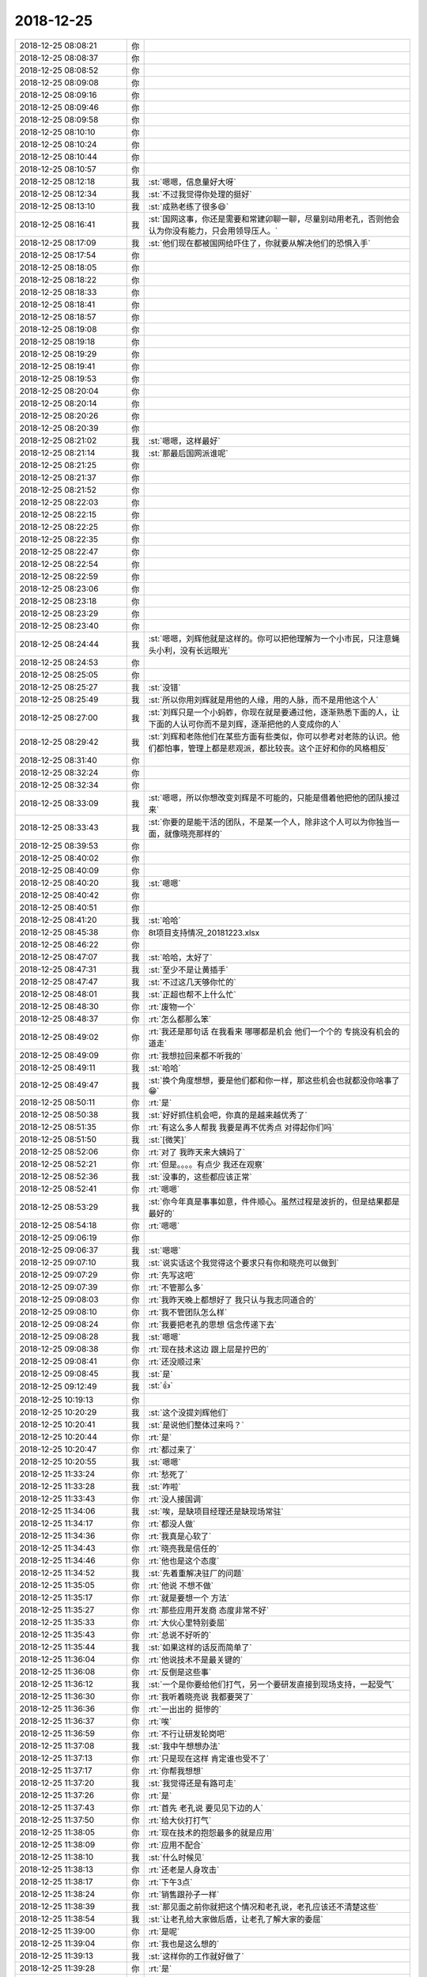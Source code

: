 2018-12-25
-------------

.. list-table::
   :widths: 25, 1, 60

   * - 2018-12-25 08:08:21
     - 你
     - .. raw:: html
       
          <audio controls="controls"><source src="_static/mp3/309483.mp3" type="audio/mpeg" />不能播放语音</audio>
   * - 2018-12-25 08:08:37
     - 你
     - .. raw:: html
       
          <audio controls="controls"><source src="_static/mp3/309484.mp3" type="audio/mpeg" />不能播放语音</audio>
   * - 2018-12-25 08:08:52
     - 你
     - .. raw:: html
       
          <audio controls="controls"><source src="_static/mp3/309485.mp3" type="audio/mpeg" />不能播放语音</audio>
   * - 2018-12-25 08:09:08
     - 你
     - .. raw:: html
       
          <audio controls="controls"><source src="_static/mp3/309486.mp3" type="audio/mpeg" />不能播放语音</audio>
   * - 2018-12-25 08:09:16
     - 你
     - .. raw:: html
       
          <audio controls="controls"><source src="_static/mp3/309487.mp3" type="audio/mpeg" />不能播放语音</audio>
   * - 2018-12-25 08:09:46
     - 你
     - .. raw:: html
       
          <audio controls="controls"><source src="_static/mp3/309488.mp3" type="audio/mpeg" />不能播放语音</audio>
   * - 2018-12-25 08:09:58
     - 你
     - .. raw:: html
       
          <audio controls="controls"><source src="_static/mp3/309489.mp3" type="audio/mpeg" />不能播放语音</audio>
   * - 2018-12-25 08:10:10
     - 你
     - .. raw:: html
       
          <audio controls="controls"><source src="_static/mp3/309490.mp3" type="audio/mpeg" />不能播放语音</audio>
   * - 2018-12-25 08:10:24
     - 你
     - .. raw:: html
       
          <audio controls="controls"><source src="_static/mp3/309491.mp3" type="audio/mpeg" />不能播放语音</audio>
   * - 2018-12-25 08:10:44
     - 你
     - .. raw:: html
       
          <audio controls="controls"><source src="_static/mp3/309492.mp3" type="audio/mpeg" />不能播放语音</audio>
   * - 2018-12-25 08:10:57
     - 你
     - .. raw:: html
       
          <audio controls="controls"><source src="_static/mp3/309493.mp3" type="audio/mpeg" />不能播放语音</audio>
   * - 2018-12-25 08:12:18
     - 我
     - :st:`嗯嗯，信息量好大呀`
   * - 2018-12-25 08:12:34
     - 我
     - :st:`不过我觉得你处理的挺好`
   * - 2018-12-25 08:13:10
     - 我
     - :st:`成熟老练了很多😄`
   * - 2018-12-25 08:16:41
     - 我
     - :st:`国网这事，你还是需要和常建卯聊一聊，尽量别动用老孔，否则他会认为你没有能力，只会用领导压人。`
   * - 2018-12-25 08:17:09
     - 我
     - :st:`他们现在都被国网给吓住了，你就要从解决他们的恐惧入手`
   * - 2018-12-25 08:17:54
     - 你
     - .. raw:: html
       
          <audio controls="controls"><source src="_static/mp3/309499.mp3" type="audio/mpeg" />不能播放语音</audio>
   * - 2018-12-25 08:18:05
     - 你
     - .. raw:: html
       
          <audio controls="controls"><source src="_static/mp3/309500.mp3" type="audio/mpeg" />不能播放语音</audio>
   * - 2018-12-25 08:18:22
     - 你
     - .. raw:: html
       
          <audio controls="controls"><source src="_static/mp3/309501.mp3" type="audio/mpeg" />不能播放语音</audio>
   * - 2018-12-25 08:18:33
     - 你
     - .. raw:: html
       
          <audio controls="controls"><source src="_static/mp3/309502.mp3" type="audio/mpeg" />不能播放语音</audio>
   * - 2018-12-25 08:18:41
     - 你
     - .. raw:: html
       
          <audio controls="controls"><source src="_static/mp3/309503.mp3" type="audio/mpeg" />不能播放语音</audio>
   * - 2018-12-25 08:18:57
     - 你
     - .. raw:: html
       
          <audio controls="controls"><source src="_static/mp3/309504.mp3" type="audio/mpeg" />不能播放语音</audio>
   * - 2018-12-25 08:19:08
     - 你
     - .. raw:: html
       
          <audio controls="controls"><source src="_static/mp3/309505.mp3" type="audio/mpeg" />不能播放语音</audio>
   * - 2018-12-25 08:19:18
     - 你
     - .. raw:: html
       
          <audio controls="controls"><source src="_static/mp3/309506.mp3" type="audio/mpeg" />不能播放语音</audio>
   * - 2018-12-25 08:19:29
     - 你
     - .. raw:: html
       
          <audio controls="controls"><source src="_static/mp3/309507.mp3" type="audio/mpeg" />不能播放语音</audio>
   * - 2018-12-25 08:19:41
     - 你
     - .. raw:: html
       
          <audio controls="controls"><source src="_static/mp3/309508.mp3" type="audio/mpeg" />不能播放语音</audio>
   * - 2018-12-25 08:19:53
     - 你
     - .. raw:: html
       
          <audio controls="controls"><source src="_static/mp3/309509.mp3" type="audio/mpeg" />不能播放语音</audio>
   * - 2018-12-25 08:20:04
     - 你
     - .. raw:: html
       
          <audio controls="controls"><source src="_static/mp3/309510.mp3" type="audio/mpeg" />不能播放语音</audio>
   * - 2018-12-25 08:20:14
     - 你
     - .. raw:: html
       
          <audio controls="controls"><source src="_static/mp3/309511.mp3" type="audio/mpeg" />不能播放语音</audio>
   * - 2018-12-25 08:20:26
     - 你
     - .. raw:: html
       
          <audio controls="controls"><source src="_static/mp3/309512.mp3" type="audio/mpeg" />不能播放语音</audio>
   * - 2018-12-25 08:20:39
     - 你
     - .. raw:: html
       
          <audio controls="controls"><source src="_static/mp3/309513.mp3" type="audio/mpeg" />不能播放语音</audio>
   * - 2018-12-25 08:21:02
     - 我
     - :st:`嗯嗯，这样最好`
   * - 2018-12-25 08:21:14
     - 我
     - :st:`那最后国网派谁呢`
   * - 2018-12-25 08:21:25
     - 你
     - .. raw:: html
       
          <audio controls="controls"><source src="_static/mp3/309516.mp3" type="audio/mpeg" />不能播放语音</audio>
   * - 2018-12-25 08:21:37
     - 你
     - .. raw:: html
       
          <audio controls="controls"><source src="_static/mp3/309517.mp3" type="audio/mpeg" />不能播放语音</audio>
   * - 2018-12-25 08:21:52
     - 你
     - .. raw:: html
       
          <audio controls="controls"><source src="_static/mp3/309518.mp3" type="audio/mpeg" />不能播放语音</audio>
   * - 2018-12-25 08:22:03
     - 你
     - .. raw:: html
       
          <audio controls="controls"><source src="_static/mp3/309519.mp3" type="audio/mpeg" />不能播放语音</audio>
   * - 2018-12-25 08:22:15
     - 你
     - .. raw:: html
       
          <audio controls="controls"><source src="_static/mp3/309520.mp3" type="audio/mpeg" />不能播放语音</audio>
   * - 2018-12-25 08:22:25
     - 你
     - .. raw:: html
       
          <audio controls="controls"><source src="_static/mp3/309521.mp3" type="audio/mpeg" />不能播放语音</audio>
   * - 2018-12-25 08:22:35
     - 你
     - .. raw:: html
       
          <audio controls="controls"><source src="_static/mp3/309522.mp3" type="audio/mpeg" />不能播放语音</audio>
   * - 2018-12-25 08:22:47
     - 你
     - .. raw:: html
       
          <audio controls="controls"><source src="_static/mp3/309523.mp3" type="audio/mpeg" />不能播放语音</audio>
   * - 2018-12-25 08:22:54
     - 你
     - .. raw:: html
       
          <audio controls="controls"><source src="_static/mp3/309524.mp3" type="audio/mpeg" />不能播放语音</audio>
   * - 2018-12-25 08:22:59
     - 你
     - .. raw:: html
       
          <audio controls="controls"><source src="_static/mp3/309525.mp3" type="audio/mpeg" />不能播放语音</audio>
   * - 2018-12-25 08:23:06
     - 你
     - .. raw:: html
       
          <audio controls="controls"><source src="_static/mp3/309526.mp3" type="audio/mpeg" />不能播放语音</audio>
   * - 2018-12-25 08:23:18
     - 你
     - .. raw:: html
       
          <audio controls="controls"><source src="_static/mp3/309527.mp3" type="audio/mpeg" />不能播放语音</audio>
   * - 2018-12-25 08:23:29
     - 你
     - .. raw:: html
       
          <audio controls="controls"><source src="_static/mp3/309528.mp3" type="audio/mpeg" />不能播放语音</audio>
   * - 2018-12-25 08:23:40
     - 你
     - .. raw:: html
       
          <audio controls="controls"><source src="_static/mp3/309529.mp3" type="audio/mpeg" />不能播放语音</audio>
   * - 2018-12-25 08:24:44
     - 我
     - :st:`嗯嗯，刘辉他就是这样的。你可以把他理解为一个小市民，只注意蝇头小利，没有长远眼光`
   * - 2018-12-25 08:24:53
     - 你
     - .. raw:: html
       
          <audio controls="controls"><source src="_static/mp3/309531.mp3" type="audio/mpeg" />不能播放语音</audio>
   * - 2018-12-25 08:25:05
     - 你
     - .. raw:: html
       
          <audio controls="controls"><source src="_static/mp3/309532.mp3" type="audio/mpeg" />不能播放语音</audio>
   * - 2018-12-25 08:25:27
     - 我
     - :st:`没错`
   * - 2018-12-25 08:25:49
     - 我
     - :st:`所以你用刘辉就是用他的人缘，用的人脉，而不是用他这个人`
   * - 2018-12-25 08:27:00
     - 我
     - :st:`刘辉只是一个小蚂蚱，你现在就是要通过他，逐渐熟悉下面的人，让下面的人认可你而不是刘辉，逐渐把他的人变成你的人`
   * - 2018-12-25 08:29:42
     - 我
     - :st:`刘辉和老陈他们在某些方面有些类似，你可以参考对老陈的认识。他们都怕事，管理上都是悲观派，都比较丧。这个正好和你的风格相反`
   * - 2018-12-25 08:31:40
     - 你
     - .. raw:: html
       
          <audio controls="controls"><source src="_static/mp3/309537.mp3" type="audio/mpeg" />不能播放语音</audio>
   * - 2018-12-25 08:32:24
     - 你
     - .. raw:: html
       
          <audio controls="controls"><source src="_static/mp3/309538.mp3" type="audio/mpeg" />不能播放语音</audio>
   * - 2018-12-25 08:32:34
     - 你
     - .. raw:: html
       
          <audio controls="controls"><source src="_static/mp3/309539.mp3" type="audio/mpeg" />不能播放语音</audio>
   * - 2018-12-25 08:33:09
     - 我
     - :st:`嗯嗯，所以你想改变刘辉是不可能的，只能是借着他把他的团队接过来`
   * - 2018-12-25 08:33:43
     - 我
     - :st:`你要的是能干活的团队，不是某一个人，除非这个人可以为你独当一面，就像晓亮那样的`
   * - 2018-12-25 08:39:53
     - 你
     - .. raw:: html
       
          <audio controls="controls"><source src="_static/mp3/309542.mp3" type="audio/mpeg" />不能播放语音</audio>
   * - 2018-12-25 08:40:02
     - 你
     - .. raw:: html
       
          <audio controls="controls"><source src="_static/mp3/309543.mp3" type="audio/mpeg" />不能播放语音</audio>
   * - 2018-12-25 08:40:09
     - 你
     - .. raw:: html
       
          <audio controls="controls"><source src="_static/mp3/309544.mp3" type="audio/mpeg" />不能播放语音</audio>
   * - 2018-12-25 08:40:20
     - 我
     - :st:`嗯嗯`
   * - 2018-12-25 08:40:42
     - 你
     - .. raw:: html
       
          <audio controls="controls"><source src="_static/mp3/309546.mp3" type="audio/mpeg" />不能播放语音</audio>
   * - 2018-12-25 08:40:51
     - 你
     - .. raw:: html
       
          <audio controls="controls"><source src="_static/mp3/309547.mp3" type="audio/mpeg" />不能播放语音</audio>
   * - 2018-12-25 08:41:20
     - 我
     - :st:`哈哈`
   * - 2018-12-25 08:45:38
     - 你
     - 8t项目支持情况_20181223.xlsx
   * - 2018-12-25 08:46:22
     - 你
     - .. image:: /images/309550.jpg
          :width: 100px
   * - 2018-12-25 08:47:07
     - 我
     - :st:`哈哈，太好了`
   * - 2018-12-25 08:47:31
     - 我
     - :st:`至少不是让黄插手`
   * - 2018-12-25 08:47:47
     - 我
     - :st:`不过这几天够你忙的`
   * - 2018-12-25 08:48:01
     - 我
     - :st:`正超也帮不上什么忙`
   * - 2018-12-25 08:48:30
     - 你
     - :rt:`废物一个`
   * - 2018-12-25 08:48:37
     - 你
     - :rt:`怎么都那么笨`
   * - 2018-12-25 08:49:02
     - 你
     - :rt:`我还是那句话 在我看来 哪哪都是机会 他们一个个的 专挑没有机会的道走`
   * - 2018-12-25 08:49:09
     - 你
     - :rt:`我想拉回来都不听我的`
   * - 2018-12-25 08:49:11
     - 我
     - :st:`哈哈`
   * - 2018-12-25 08:49:47
     - 我
     - :st:`换个角度想想，要是他们都和你一样，那这些机会也就都没你啥事了😁`
   * - 2018-12-25 08:50:11
     - 你
     - :rt:`是`
   * - 2018-12-25 08:50:38
     - 我
     - :st:`好好抓住机会吧，你真的是越来越优秀了`
   * - 2018-12-25 08:51:35
     - 你
     - :rt:`有这么多人帮我 我要是再不优秀点 对得起你们吗`
   * - 2018-12-25 08:51:50
     - 我
     - :st:`[微笑]`
   * - 2018-12-25 08:52:06
     - 你
     - :rt:`对了 我昨天来大姨妈了`
   * - 2018-12-25 08:52:21
     - 你
     - :rt:`但是。。。。有点少 我还在观察`
   * - 2018-12-25 08:52:36
     - 我
     - :st:`没事的，这些都应该正常`
   * - 2018-12-25 08:52:41
     - 你
     - :rt:`嗯嗯`
   * - 2018-12-25 08:53:29
     - 我
     - :st:`你今年真是事事如意，件件顺心。虽然过程是波折的，但是结果都是最好的`
   * - 2018-12-25 08:54:18
     - 你
     - :rt:`嗯嗯`
   * - 2018-12-25 09:06:19
     - 你
     - .. image:: /images/309571.jpg
          :width: 100px
   * - 2018-12-25 09:06:37
     - 我
     - :st:`嗯嗯`
   * - 2018-12-25 09:07:10
     - 我
     - :st:`说实话这个我觉得这个要求只有你和晓亮可以做到`
   * - 2018-12-25 09:07:29
     - 你
     - :rt:`先写这吧`
   * - 2018-12-25 09:07:39
     - 你
     - :rt:`不管那么多`
   * - 2018-12-25 09:08:03
     - 你
     - :rt:`我昨天晚上都想好了 我只认与我志同道合的`
   * - 2018-12-25 09:08:10
     - 你
     - :rt:`我不管团队怎么样`
   * - 2018-12-25 09:08:24
     - 你
     - :rt:`我要把老孔的思想 信念传递下去`
   * - 2018-12-25 09:08:28
     - 我
     - :st:`嗯嗯`
   * - 2018-12-25 09:08:38
     - 你
     - :rt:`现在技术这边 跟上层是拧巴的`
   * - 2018-12-25 09:08:41
     - 你
     - :rt:`还没顺过来`
   * - 2018-12-25 09:08:45
     - 我
     - :st:`是`
   * - 2018-12-25 09:12:49
     - 我
     - :st:`👍`
   * - 2018-12-25 10:19:13
     - 你
     - .. image:: /images/309584.jpg
          :width: 100px
   * - 2018-12-25 10:20:29
     - 我
     - :st:`这个没提刘辉他们`
   * - 2018-12-25 10:20:41
     - 我
     - :st:`是说他们整体过来吗？`
   * - 2018-12-25 10:20:44
     - 你
     - :rt:`是`
   * - 2018-12-25 10:20:47
     - 你
     - :rt:`都过来了`
   * - 2018-12-25 10:20:55
     - 我
     - :st:`嗯嗯`
   * - 2018-12-25 11:33:24
     - 你
     - :rt:`愁死了`
   * - 2018-12-25 11:33:28
     - 我
     - :st:`咋啦`
   * - 2018-12-25 11:33:43
     - 你
     - :rt:`没人接国调`
   * - 2018-12-25 11:34:06
     - 我
     - :st:`唉，是缺项目经理还是缺现场常驻`
   * - 2018-12-25 11:34:17
     - 你
     - :rt:`都没人做`
   * - 2018-12-25 11:34:36
     - 你
     - :rt:`我真是心软了`
   * - 2018-12-25 11:34:43
     - 你
     - :rt:`晓亮我是信任的`
   * - 2018-12-25 11:34:46
     - 你
     - :rt:`他也是这个态度`
   * - 2018-12-25 11:34:52
     - 我
     - :st:`先着重解决驻厂的问题`
   * - 2018-12-25 11:35:05
     - 你
     - :rt:`他说 不想不做`
   * - 2018-12-25 11:35:17
     - 你
     - :rt:`就是要想一个 方法`
   * - 2018-12-25 11:35:27
     - 你
     - :rt:`那些应用开发商 态度非常不好`
   * - 2018-12-25 11:35:33
     - 你
     - :rt:`大伙心里特别委屈`
   * - 2018-12-25 11:35:43
     - 你
     - :rt:`总说不好听的`
   * - 2018-12-25 11:35:44
     - 我
     - :st:`如果这样的话反而简单了`
   * - 2018-12-25 11:36:04
     - 你
     - :rt:`他说技术不是最关键的`
   * - 2018-12-25 11:36:08
     - 你
     - :rt:`反倒是这些事`
   * - 2018-12-25 11:36:12
     - 我
     - :st:`一个是你要给他们打气，另一个要研发直接到现场支持，一起受气`
   * - 2018-12-25 11:36:30
     - 你
     - :rt:`我听着晓亮说 我都要哭了`
   * - 2018-12-25 11:36:36
     - 你
     - :rt:`一出出的 挺惨的`
   * - 2018-12-25 11:36:37
     - 你
     - :rt:`唉`
   * - 2018-12-25 11:36:59
     - 你
     - :rt:`不行让研发轮岗吧`
   * - 2018-12-25 11:37:08
     - 我
     - :st:`我中午想想办法`
   * - 2018-12-25 11:37:13
     - 你
     - :rt:`只是现在这样 肯定谁也受不了`
   * - 2018-12-25 11:37:17
     - 你
     - :rt:`你帮我想想`
   * - 2018-12-25 11:37:20
     - 我
     - :st:`我觉得还是有路可走`
   * - 2018-12-25 11:37:26
     - 你
     - :rt:`是`
   * - 2018-12-25 11:37:43
     - 你
     - :rt:`首先 老孔说 要见见下边的人`
   * - 2018-12-25 11:37:50
     - 你
     - :rt:`给大伙打打气`
   * - 2018-12-25 11:38:05
     - 你
     - :rt:`现在技术的抱怨最多的就是应用`
   * - 2018-12-25 11:38:09
     - 你
     - :rt:`应用不配合`
   * - 2018-12-25 11:38:10
     - 我
     - :st:`什么时候见`
   * - 2018-12-25 11:38:13
     - 你
     - :rt:`还老是人身攻击`
   * - 2018-12-25 11:38:17
     - 你
     - :rt:`下午3点`
   * - 2018-12-25 11:38:24
     - 你
     - :rt:`销售跟孙子一样`
   * - 2018-12-25 11:38:39
     - 我
     - :st:`那见面之前你就把这个情况和老孔说，老孔应该还不清楚这些`
   * - 2018-12-25 11:38:54
     - 我
     - :st:`让老孔给大家做后盾，让老孔了解大家的委屈`
   * - 2018-12-25 11:39:00
     - 你
     - :rt:`是呢`
   * - 2018-12-25 11:39:04
     - 你
     - :rt:`我也是这么想的`
   * - 2018-12-25 11:39:13
     - 我
     - :st:`这样你的工作就好做了`
   * - 2018-12-25 11:39:28
     - 你
     - :rt:`是`
   * - 2018-12-25 11:40:01
     - 你
     - :rt:`我想的 我先跟老孔沟通一遍  如果我说得不清楚 老孔的支持力度不够 就让刘辉 晓亮 我再跟他说一遍`
   * - 2018-12-25 11:40:13
     - 你
     - :rt:`这事 如果我们四个都没有一心 肯定也做不成`
   * - 2018-12-25 11:40:17
     - 我
     - :st:`没错`
   * - 2018-12-25 11:40:48
     - 你
     - :rt:`晓亮跟我说了好几个点，也跟我说了好几个很具体的事`
   * - 2018-12-25 11:40:54
     - 你
     - :rt:`我先跟老孔说说`
   * - 2018-12-25 11:41:01
     - 我
     - :st:`嗯嗯`
   * - 2018-12-25 11:41:10
     - 我
     - :st:`我中午也好好想想，下午一定给你一个方案`
   * - 2018-12-25 11:41:33
     - 你
     - :rt:`晓亮说 要么把浙调提到top1`
   * - 2018-12-25 11:41:40
     - 你
     - :rt:`要么就是轮岗`
   * - 2018-12-25 11:41:54
     - 我
     - :st:`最好就是轮岗`
   * - 2018-12-25 11:42:13
     - 我
     - :st:`提到 top1其实也改变不了什么`
   * - 2018-12-25 11:42:18
     - 你
     - :rt:`我觉得也是`
   * - 2018-12-25 11:42:27
     - 你
     - :rt:`到时候 还会演变成现在这样`
   * - 2018-12-25 11:42:48
     - 我
     - :st:`关键是咱们现在还不知道老孔的大战略，关于项目和研发之间的权重关系`
   * - 2018-12-25 11:43:24
     - 我
     - :st:`我先去吃饭，你也去吃饭，中午回来好好休息。剩下的事情交给我吧`
   * - 2018-12-25 11:47:52
     - 你
     - :rt:`好`
   * - 2018-12-25 11:50:54
     - 我
     - :st:`你别太难过了。车到山前必有路，没有过不去的坎`
   * - 2018-12-25 11:55:25
     - 你
     - :rt:`嗯嗯，不难过了`
   * - 2018-12-25 11:55:29
     - 你
     - :rt:`谢谢你`
   * - 2018-12-25 11:55:48
     - 你
     - :rt:`你说会不会刘辉他们不过来了啊`
   * - 2018-12-25 12:11:06
     - 我
     - :st:`不会`
   * - 2018-12-25 12:11:15
     - 我
     - :st:`肯定不会`
   * - 2018-12-25 12:33:45
     - 你
     - :rt:`我把我带支持的消息告诉王欣了`
   * - 2018-12-25 12:34:22
     - 我
     - :st:`她怎么说`
   * - 2018-12-25 12:34:37
     - 你
     - :rt:`她很惊讶`
   * - 2018-12-25 12:34:45
     - 你
     - :rt:`说要让张工才合适`
   * - 2018-12-25 12:34:59
     - 你
     - :rt:`后来我说老孔让他辅助我`
   * - 2018-12-25 12:35:07
     - 你
     - :rt:`她也没说啥`
   * - 2018-12-25 12:35:21
     - 你
     - :rt:`就说一定要有人帮我才行`
   * - 2018-12-25 12:35:28
     - 我
     - :st:`嗯嗯`
   * - 2018-12-25 12:35:42
     - 我
     - :st:`她鼓励你了吗`
   * - 2018-12-25 12:35:57
     - 你
     - :rt:`鼓励了`
   * - 2018-12-25 12:36:03
     - 你
     - :rt:`说了两句`
   * - 2018-12-25 12:36:23
     - 你
     - :rt:`我也不敢一劲跟她说，说了两句就散了`
   * - 2018-12-25 12:36:29
     - 我
     - :st:`嗯嗯，这样最好`
   * - 2018-12-25 12:36:40
     - 你
     - :rt:`他们连小白发的邮件都不知道`
   * - 2018-12-25 12:36:49
     - 你
     - :rt:`啥消息都没有`
   * - 2018-12-25 12:37:03
     - 你
     - :rt:`我告诉她和耿燕了`
   * - 2018-12-25 12:37:07
     - 我
     - :st:`是，严丹刚才也说没有任何消息`
   * - 2018-12-25 12:37:37
     - 你
     - :rt:`小白的邮件是昨天晚上发的`
   * - 2018-12-25 12:37:46
     - 我
     - :st:`嗯嗯`
   * - 2018-12-25 12:38:06
     - 我
     - :st:`你和王欣是微信聊的还是当面说的`
   * - 2018-12-25 12:38:22
     - 你
     - :rt:`王欣看到以后说的第一句话就是，这哪还有剩下的人`
   * - 2018-12-25 12:38:32
     - 你
     - :rt:`当面说的`
   * - 2018-12-25 12:38:41
     - 我
     - :st:`嗯嗯`
   * - 2018-12-25 12:39:50
     - 你
     - .. image:: /images/309676.jpg
          :width: 100px
   * - 2018-12-25 12:40:24
     - 你
     - :rt:`我先睡会`
   * - 2018-12-25 12:40:29
     - 我
     - :st:`嗯`
   * - 2018-12-25 13:13:44
     - 我
     - :st:`首先你要让老孔给大家一个信心，以后不会像以前那样让兄弟们受委屈了，这个是稳定军心用，如果有机会你也要同样表态。`
       :st:`其次国网项目现场一定需要研发去了，光凭着支持肯定不行了，这个你一定要和老孔谈下来。`
       :st:`第三国网的项目经理不行就采用你负主责，晓亮和刘辉负次责，所有的信息都经过你，都由你来决策，和用户沟通的事情你也先承担起来。整个管理扁平化，你直接调动下面的人去国网，同时你也负责协调和跟踪研发人员支持的情况。`
   * - 2018-12-25 13:14:10
     - 我
     - :st:`以上是短期内的解决方案，想的是能够稳定军心，大家不再这么悲观了。`
   * - 2018-12-25 13:14:21
     - 我
     - :st:`听你说的意思，除了受委屈外，其他事情晓亮他们应该都有办法解决，那么剩下的问题就都不是最紧急的问题了。`
       :st:`当务之急就是赶紧确定下来现场常驻的人选，然后研发要有相应的配套人员在后面支持，让现场的支持可以直接指挥研发是最好的，如果不行就通过你指挥研发。`
       :st:`具体的事情你多问晓亮，少问刘辉。晓亮不会骗你，刘辉会给你耍花腔，所以尽可能跳过刘辉，直接找下面的人。`
   * - 2018-12-25 13:14:32
     - 我
     - :st:`这些是我先想的一些，肯定不全面，你自己看着用。有什么问题你再和我提。`
   * - 2018-12-25 13:14:48
     - 你
     - :rt:`嗯嗯`
   * - 2018-12-25 13:14:51
     - 你
     - :rt:`好的`
   * - 2018-12-25 13:15:05
     - 你
     - :rt:`说得很全了`
   * - 2018-12-25 13:15:13
     - 你
     - :rt:`你那招让研发上挺好的`
   * - 2018-12-25 13:16:25
     - 你
     - :rt:`至少先稳定军心`
   * - 2018-12-25 13:16:44
     - 我
     - :st:`我上午和刘辉抽烟探探他的口风`
   * - 2018-12-25 13:16:49
     - 你
     - :rt:`嗯嗯`
   * - 2018-12-25 13:17:03
     - 我
     - :st:`他自己其实有安排后路的，我只是没有问出来`
   * - 2018-12-25 13:17:12
     - 你
     - :rt:`怎么说的`
   * - 2018-12-25 13:17:16
     - 你
     - :rt:`哈哈`
   * - 2018-12-25 13:17:24
     - 你
     - :rt:`去8a啊？`
   * - 2018-12-25 13:17:56
     - 我
     - :st:`他说他和下面的都说了，自己该尽的责任都尽了，后面他也没办法了。`
   * - 2018-12-25 13:18:21
     - 我
     - :st:`然后和我说如果明年形势不好，他是打算走的`
   * - 2018-12-25 13:18:35
     - 我
     - :st:`我说你都安排好了，他没接茬`
   * - 2018-12-25 13:18:44
     - 你
     - :rt:`走就走呗`
   * - 2018-12-25 13:18:52
     - 你
     - :rt:`现在谁走我都不怕`
   * - 2018-12-25 13:18:59
     - 你
     - :rt:`心里敞亮着呢`
   * - 2018-12-25 13:19:13
     - 你
     - :rt:`对了 我跟你说说国网的事`
   * - 2018-12-25 13:19:16
     - 我
     - :st:`嗯嗯，所以你现在要把他的人都争取过来`
   * - 2018-12-25 13:19:19
     - 我
     - :st:`好`
   * - 2018-12-25 13:19:25
     - 你
     - :rt:`今天 晓亮也跟我说了`
   * - 2018-12-25 13:19:49
     - 你
     - :rt:`国网这个事现在不是义气的时候 像大连JYJ 拼就行`
   * - 2018-12-25 13:19:53
     - 你
     - :rt:`这个是个持久战`
   * - 2018-12-25 13:19:57
     - 我
     - :st:`是`
   * - 2018-12-25 13:20:17
     - 你
     - :rt:`持久战的话 大家就得做好磨的准备`
   * - 2018-12-25 13:20:28
     - 你
     - :rt:`而不是一次性把劲都使全了`
   * - 2018-12-25 13:20:43
     - 你
     - :rt:`我觉得这个项目拿来轮岗研发挺好的`
   * - 2018-12-25 13:20:51
     - 你
     - :rt:`反倒是成立专人组不好`
   * - 2018-12-25 13:21:06
     - 我
     - :st:`是的`
   * - 2018-12-25 14:13:38
     - 我
     - :st:`怎么样？`
   * - 2018-12-25 14:14:43
     - 你
     - :rt:`老孔说 要修理常建卯和刘辉`
   * - 2018-12-25 14:14:46
     - 你
     - :rt:`下午3点`
   * - 2018-12-25 14:15:00
     - 我
     - :st:`国网呢`
   * - 2018-12-25 14:15:30
     - 你
     - :rt:`说轮岗`
   * - 2018-12-25 14:15:43
     - 我
     - :st:`研发轮岗吗`
   * - 2018-12-25 14:15:53
     - 你
     - :rt:`不轮`
   * - 2018-12-25 14:16:03
     - 你
     - :rt:`他说 把天津分成2各组`
   * - 2018-12-25 14:16:09
     - 你
     - :rt:`常建卯一个  刘辉一个`
   * - 2018-12-25 14:16:17
     - 你
     - :rt:`每个组 两周轮岗`
   * - 2018-12-25 14:16:22
     - 我
     - :st:`哦`
   * - 2018-12-25 14:19:50
     - 你
     - :rt:`然后说 想把天津的技术人员 搞一下集中培训`
   * - 2018-12-25 14:20:01
     - 你
     - :rt:`还有就是要说下 道不同的 可以走`
   * - 2018-12-25 14:20:08
     - 你
     - :rt:`他要看一下留下几个`
   * - 2018-12-25 14:20:22
     - 我
     - :st:`嗯嗯`
   * - 2018-12-25 14:20:27
     - 你
     - :rt:`留下的要 走的就不要了`
   * - 2018-12-25 14:20:44
     - 你
     - :rt:`把留下的给培训 周四周五`
   * - 2018-12-25 14:20:50
     - 你
     - :rt:`培训完了 上手`
   * - 2018-12-25 14:21:18
     - 你
     - :rt:`再复盘 用培训的经验 解决了什么问题 又遇到了哪些问题`
   * - 2018-12-25 14:21:24
     - 我
     - :st:`嗯嗯`
   * - 2018-12-25 14:21:41
     - 你
     - :rt:`我跟他说了很多`
   * - 2018-12-25 14:22:05
     - 你
     - :rt:`就是怕他没有意识到国网问题的严重性 有些是超出他的想象的`
   * - 2018-12-25 14:22:08
     - 你
     - :rt:`他说不会`
   * - 2018-12-25 14:22:15
     - 你
     - :rt:`从现在描述的这些来看 不会`
   * - 2018-12-25 14:22:21
     - 你
     - :rt:`他有经验`
   * - 2018-12-25 14:22:31
     - 我
     - :st:`嗯嗯`
   * - 2018-12-25 14:22:33
     - 你
     - :rt:`但是技术支持之所以有这样的表现 他也知道为啥`
   * - 2018-12-25 14:22:42
     - 你
     - :rt:`所以他说要给大伙培训`
   * - 2018-12-25 14:22:51
     - 你
     - :rt:`当初成立之处 他就跟我说够`
   * - 2018-12-25 14:22:52
     - 你
     - :rt:`过`
   * - 2018-12-25 14:22:57
     - 我
     - :st:`嗯嗯`
   * - 2018-12-25 14:23:14
     - 我
     - :st:`这样至少能度过眼前这个难关`
   * - 2018-12-25 14:23:28
     - 你
     - :rt:`是`
   * - 2018-12-25 14:23:44
     - 你
     - :rt:`其实我觉得也是技术这边  不得法`
   * - 2018-12-25 14:23:55
     - 你
     - :rt:`后边有研发呢 不知道他们怕啥`
   * - 2018-12-25 14:24:08
     - 你
     - :rt:`我想象不出来`
   * - 2018-12-25 14:24:11
     - 你
     - :rt:`你觉得呢`
   * - 2018-12-25 14:24:16
     - 你
     - :rt:`没啥经验我`
   * - 2018-12-25 14:24:40
     - 我
     - :st:`以前他们找研发困难很多，你看刘辉每次过来都是刷脸`
   * - 2018-12-25 14:24:54
     - 我
     - :st:`他们就觉得研发老是指望不上`
   * - 2018-12-25 14:25:05
     - 我
     - :st:`但是以后不一样了，研发和支持是一家人了`
   * - 2018-12-25 14:25:36
     - 我
     - :st:`他们没想明白这点`
   * - 2018-12-25 14:26:12
     - 我
     - :st:`你一直在研发，又是负责处理各种需求和现场沟通，对你来说这个不是盲点`
   * - 2018-12-25 14:26:25
     - 你
     - :rt:`嗯嗯`
   * - 2018-12-25 14:34:42
     - 你
     - :rt:`第一：汇报varchar存储的方案、进展`
       :rt:`第二：汇报rtsync的方案、进展`
       :rt:`1.8那周的某天`
       :rt:`华云娄总`
   * - 2018-12-25 14:34:57
     - 我
     - :st:`什么事情？`
   * - 2018-12-25 14:35:02
     - 你
     - :rt:`浙调`
   * - 2018-12-25 14:35:09
     - 你
     - :rt:`娄总要求 做一次汇报`
   * - 2018-12-25 14:36:09
     - 我
     - :st:`那这次就是你去了？`
   * - 2018-12-25 14:36:18
     - 你
     - :rt:`我去了干啥`
   * - 2018-12-25 14:36:21
     - 你
     - :rt:`讲方案吗`
   * - 2018-12-25 14:36:46
     - 我
     - :st:`我就是问问`
   * - 2018-12-25 14:37:13
     - 我
     - :st:`按理说应该是研发的去，那么王旭的可能性最大了，我有点担心这小子的嘴`
   * - 2018-12-25 14:37:19
     - 你
     - :rt:`没事`
   * - 2018-12-25 14:37:30
     - 你
     - :rt:`直接找老孔`
   * - 2018-12-25 14:37:42
     - 我
     - :st:`嗯嗯`
   * - 2018-12-25 14:44:39
     - 你
     - [链接] `李辉和孙晓亮的聊天记录 <https://support.weixin.qq.com/cgi-bin/mmsupport-bin/readtemplate?t=page/favorite_record__w_unsupport>`_
   * - 2018-12-25 14:46:29
     - 你
     - :rt:`这个事 我协调个研发的去`
   * - 2018-12-25 14:46:33
     - 你
     - :rt:`开一天会`
   * - 2018-12-25 14:47:10
     - 我
     - :st:`嗯嗯`
   * - 2018-12-25 16:58:41
     - 我
     - :st:`累坏了吧`
   * - 2018-12-25 16:58:47
     - 你
     - :rt:`是啊`
   * - 2018-12-25 16:58:58
     - 你
     - :rt:`晓亮说 浙调元旦要有人支持`
   * - 2018-12-25 16:59:26
     - 我
     - :st:`区域派不出人了？`
   * - 2018-12-25 17:00:04
     - 你
     - :rt:`我还没问`
   * - 2018-12-25 17:29:02
     - 我
     - :st:`今天中午王志和我说他还没有地方去呢`
   * - 2018-12-25 17:29:15
     - 你
     - :rt:`不是去接口组么`
   * - 2018-12-25 17:29:35
     - 我
     - :st:`好像是陈彪和老毛定了去接口组，没人和他说`
   * - 2018-12-25 17:29:47
     - 你
     - :rt:`老毛肯定有人要`
   * - 2018-12-25 17:29:58
     - 你
     - :rt:`真尴尬`
   * - 2018-12-25 17:30:08
     - 你
     - :rt:`估计关连坡会要他的`
   * - 2018-12-25 17:30:14
     - 我
     - :st:`嗯嗯`
   * - 2018-12-25 17:30:20
     - 你
     - :rt:`rd的事就够烦的了`
   * - 2018-12-25 17:31:43
     - 我
     - :st:`今天中午听严丹说，公司成立一个战略支援部，有点类似我们待的架构组，公司级的冷宫[偷笑]`
   * - 2018-12-25 17:31:54
     - 你
     - :rt:`呵呵`
   * - 2018-12-25 17:32:46
     - 我
     - :st:`张绍勇、施宁、王傲雷、王宝贤去`
   * - 2018-12-25 17:32:56
     - 你
     - :rt:`呵呵`
   * - 2018-12-25 17:32:58
     - 你
     - :rt:`哈哈`
   * - 2018-12-25 17:33:01
     - 你
     - :rt:`王傲雷？`
   * - 2018-12-25 17:33:23
     - 我
     - :st:`除了王宝贤，这几个都是大崔的人`
   * - 2018-12-25 17:33:37
     - 我
     - :st:`当初王傲雷是跟着大崔做专用市场的`
   * - 2018-12-25 17:33:42
     - 你
     - :rt:`张绍勇也被边了？`
   * - 2018-12-25 17:33:46
     - 你
     - :rt:`嗯嗯`
   * - 2018-12-25 17:33:47
     - 我
     - :st:`对`
   * - 2018-12-25 17:34:09
     - 我
     - :st:`王宝贤是张绍勇的手下，本来没有他，是他自己要求跟着张绍勇的`
   * - 2018-12-25 17:34:29
     - 你
     - :rt:`不然也没他的地方`
   * - 2018-12-25 17:34:44
     - 我
     - :st:`我看你给我发的武总的邮件图片里面，收件人有王宝贤，我还以为他留下了呢`
   * - 2018-12-25 17:42:33
     - 你
     - :rt:`常建卯给找的严孝坤支持晓亮`
   * - 2018-12-25 17:42:40
     - 你
     - :rt:`我这一天 跟打怪兽似的`
   * - 2018-12-25 17:42:45
     - 你
     - :rt:`累死我了`
   * - 2018-12-25 17:42:50
     - 我
     - :st:`嗯嗯，好心疼`
   * - 2018-12-25 17:43:03
     - 我
     - :st:`可惜我也帮不上你什么忙`
   * - 2018-12-25 17:43:25
     - 我
     - :st:`快歇会吧`
   * - 2018-12-25 17:43:36
     - 你
     - :rt:`我跟晓亮和建卯都说了`
   * - 2018-12-25 17:43:42
     - 你
     - :rt:`有什么事 反馈给我`
   * - 2018-12-25 17:43:55
     - 你
     - :rt:`我帮他俩解决 并且 告诉他俩如何解决`
   * - 2018-12-25 17:43:58
     - 我
     - :st:`嗯嗯`
   * - 2018-12-25 17:44:12
     - 你
     - :rt:`让他们用我的方式 处理不会处理的任务`
   * - 2018-12-25 17:44:26
     - 我
     - :st:`挺好`
   * - 2018-12-25 17:44:39
     - 你
     - :rt:`我会有一段时间的处理他俩提的事的时间`
   * - 2018-12-25 17:44:41
     - 我
     - :st:`这样你就可以用常建卯代替刘辉了`
   * - 2018-12-25 17:45:08
     - 你
     - :rt:`是`
   * - 2018-12-25 17:45:16
     - 你
     - :rt:`孔总也不想用刘辉了`
   * - 2018-12-25 17:46:27
     - 我
     - :st:`刘辉真是太傻了，现在这个时候正是最关键的时候，等没事了他爱怎样就怎样，这么关键的时候不顶上`
   * - 2018-12-25 17:47:12
     - 你
     - :rt:`你知道 最开始说交接国网的时候 老孔说 正好是考验他俩的时候（刘辉、晓亮）`
   * - 2018-12-25 17:47:21
     - 我
     - :st:`嗯嗯`
   * - 2018-12-25 17:47:41
     - 你
     - :rt:`结果 我昨晚跟他汇报的时候 他上来就问我刘辉不去吗`
   * - 2018-12-25 17:47:47
     - 你
     - :rt:`我说不去`
   * - 2018-12-25 17:47:54
     - 你
     - :rt:`老孔就说那就不用了`
   * - 2018-12-25 17:48:04
     - 你
     - :rt:`说根本没有担当`
   * - 2018-12-25 17:48:05
     - 我
     - :st:`是`
   * - 2018-12-25 17:48:25
     - 我
     - :st:`刘辉就是那个不长眼的人`
   * - 2018-12-25 17:49:14
     - 你
     - :rt:`他现在很被动`
   * - 2018-12-25 17:49:25
     - 你
     - :rt:`而且老孔还把常给提上来了`
   * - 2018-12-25 17:49:37
     - 你
     - :rt:`所以刘辉没升没降`
   * - 2018-12-25 17:49:48
     - 你
     - :rt:`而且还给孔留下了很不好的印象`
   * - 2018-12-25 17:49:51
     - 我
     - :st:`是`
   * - 2018-12-25 17:49:58
     - 你
     - :rt:`老陈最近上班了吗`
   * - 2018-12-25 17:50:09
     - 我
     - :st:`没有，这周歇三天`
   * - 2018-12-25 17:50:13
     - 你
     - :rt:`都看不见他`
   * - 2018-12-25 17:50:16
     - 我
     - :st:`估计得周四了`
   * - 2018-12-25 17:50:20
     - 你
     - :rt:`嗯嗯`
   * - 2018-12-25 17:50:41
     - 我
     - :st:`老陈未来也很麻烦`
   * - 2018-12-25 17:50:50
     - 你
     - :rt:`老孔会给他派活的`
   * - 2018-12-25 17:50:57
     - 你
     - :rt:`不会闲着的`
   * - 2018-12-25 17:51:04
     - 我
     - :st:`老孔说了让他干啥吗`
   * - 2018-12-25 17:51:08
     - 你
     - :rt:`没有`
   * - 2018-12-25 17:51:16
     - 我
     - :st:`现在看黄好像去管二组了`
   * - 2018-12-25 17:51:24
     - 你
     - :rt:`不知道`
   * - 2018-12-25 17:51:47
     - 你
     - :rt:`最近没心思理他`
   * - 2018-12-25 17:51:57
     - 你
     - :rt:`我还想跟你说说刘辉的事`
   * - 2018-12-25 17:52:02
     - 你
     - :rt:`他现在让我很烦`
   * - 2018-12-25 17:52:03
     - 我
     - :st:`嗯嗯，接着说`
   * - 2018-12-25 17:52:19
     - 我
     - :st:`什么地方让你烦`
   * - 2018-12-25 17:52:26
     - 我
     - :st:`是他不负责任`
   * - 2018-12-25 17:52:28
     - 我
     - :st:`没有担当`
   * - 2018-12-25 17:52:34
     - 你
     - :rt:`他不听我的`
   * - 2018-12-25 17:52:36
     - 我
     - :st:`背后搞小动作`
   * - 2018-12-25 17:52:40
     - 你
     - :rt:`老是恶心我`
   * - 2018-12-25 17:52:44
     - 你
     - :rt:`还有小动作`
   * - 2018-12-25 17:52:53
     - 你
     - :rt:`你知道我是那种控制欲望很强的`
   * - 2018-12-25 17:53:02
     - 我
     - :st:`嗯嗯`
   * - 2018-12-25 17:53:15
     - 你
     - :rt:`他总是给我办个事 然后再给我好几个这个事难办的理由`
   * - 2018-12-25 17:53:18
     - 你
     - :rt:`我就很烦`
   * - 2018-12-25 17:59:49
     - 你
     - :rt:`接着说`
   * - 2018-12-25 17:59:58
     - 我
     - :st:`嗯嗯`
   * - 2018-12-25 18:00:28
     - 你
     - :rt:`我去趟wc`
   * - 2018-12-25 18:01:13
     - 我
     - :st:`我先从告诉你一些小技巧怎么让自己不烦`
   * - 2018-12-25 18:02:07
     - 我
     - :st:`首先，你自己的目标要明确，就是让他把事情办成。就关注这个事情是否能办成，其他的不关注。`
   * - 2018-12-25 18:03:15
     - 我
     - :st:`其次，不要被他的理由所迷惑，强势一点，就让他想办法把这件事情办好，告诉他你只看结果，不关心过程`
   * - 2018-12-25 18:05:22
     - 我
     - :st:`第三，如果他答应去办了，他说的各种理由你就随口附和就行，不要真的当真。他就是一个小市民，提各种理由不过是想提高自己的谈判筹码，想多得点利益而已。而他自己根本也搞不清楚他自己的根本利益是什么，所以他才会提各种各样的可笑的理由`
   * - 2018-12-25 18:05:52
     - 我
     - :st:`对付这种人最根本的办法就是让他无可依`
   * - 2018-12-25 18:06:04
     - 我
     - :st:`简单说就是把他的人都变成你的人`
   * - 2018-12-25 18:06:37
     - 你
     - :rt:`enen`
   * - 2018-12-25 18:06:42
     - 你
     - :rt:`好`
   * - 2018-12-25 18:07:45
     - 我
     - :st:`记住，关键点是是识破他的伪装，把他提的各种理由当成他披着的虎皮`
   * - 2018-12-25 18:07:56
     - 你
     - :rt:`我一想到 她在我背后 琪琪咕咕的说我坏话 我就特生气`
   * - 2018-12-25 18:08:03
     - 你
     - :rt:`是`
   * - 2018-12-25 18:08:58
     - 我
     - :st:`哈哈，不用的。在背后说你坏话的人多了。你要学会怎么和这些人相处。你站的越高，手下各类人就越多，你要都能驾驭他们`
   * - 2018-12-25 18:09:59
     - 你
     - :rt:`好`
   * - 2018-12-25 18:10:04
     - 你
     - :rt:`这对我也是考验`
   * - 2018-12-25 18:10:08
     - 我
     - :st:`是`
   * - 2018-12-25 18:10:17
     - 你
     - :rt:`你看晓亮 建卯都会对我提问题`
   * - 2018-12-25 18:10:22
     - 你
     - :rt:`抛问题`
   * - 2018-12-25 18:10:26
     - 你
     - :rt:`但是我都不怕`
   * - 2018-12-25 18:10:40
     - 你
     - :rt:`但是我就挺怕刘辉跟我抛的`
   * - 2018-12-25 18:10:43
     - 你
     - :rt:`受不了那样`
   * - 2018-12-25 18:10:48
     - 我
     - :st:`是`
   * - 2018-12-25 18:11:01
     - 我
     - :st:`我平时和他打交道也是这个感觉`
   * - 2018-12-25 18:11:14
     - 你
     - :rt:`我觉得还是刘辉不服我`
   * - 2018-12-25 18:11:20
     - 你
     - :rt:`他也不想辅助我`
   * - 2018-12-25 18:11:31
     - 你
     - :rt:`就这个心理建设的就不好`
   * - 2018-12-25 18:11:43
     - 你
     - :rt:`你说老杨让他派人支持项目`
   * - 2018-12-25 18:12:02
     - 你
     - :rt:`他会前脚派人 回头马上就说 打吊瓶的事吗`
   * - 2018-12-25 18:12:12
     - 你
     - :rt:`这不就是不让领导舒坦么`
   * - 2018-12-25 18:12:21
     - 你
     - :rt:`你说他敢吗`
   * - 2018-12-25 18:12:29
     - 我
     - :st:`当然不敢了`
   * - 2018-12-25 18:12:50
     - 我
     - :st:`他原来认为过来是老张管，没想到是你。所以他心里不平衡了`
   * - 2018-12-25 18:12:59
     - 你
     - :rt:`我觉得是`
   * - 2018-12-25 18:13:04
     - 你
     - :rt:`他自己也管不了`
   * - 2018-12-25 18:13:13
     - 你
     - :rt:`或者说 也不是不平衡`
   * - 2018-12-25 18:13:20
     - 你
     - :rt:`就是没找到自己的位置`
   * - 2018-12-25 18:13:25
     - 你
     - :rt:`也许过些日子会好`
   * - 2018-12-25 18:13:26
     - 我
     - :st:`嗯嗯`
   * - 2018-12-25 18:13:37
     - 你
     - :rt:`但至少现在他没找到`
   * - 2018-12-25 18:13:46
     - 你
     - :rt:`所以大家都会觉得拧巴`
   * - 2018-12-25 18:13:51
     - 我
     - :st:`是`
   * - 2018-12-25 18:14:05
     - 你
     - :rt:`可是他没反应过来 事可不等他啊`
   * - 2018-12-25 18:14:52
     - 我
     - :st:`你想一想，可以考虑和他深谈一次，把话都说开了。`
   * - 2018-12-25 18:15:05
     - 我
     - :st:`如果他能改过来，他还是有用的`
   * - 2018-12-25 18:15:30
     - 我
     - :st:`或者你就觉得从现在开始封杀他，做好替代他的预案`
   * - 2018-12-25 18:15:32
     - 你
     - :rt:`我不知道找他谈什么`
   * - 2018-12-25 18:15:38
     - 你
     - :rt:`经常@他不回`
   * - 2018-12-25 18:15:42
     - 你
     - :rt:`打电话不接`
   * - 2018-12-25 18:15:48
     - 你
     - :rt:`昨天晚上挂了我的电话还`
   * - 2018-12-25 18:15:58
     - 你
     - :rt:`我不知道是故意的 还是不故意的`
   * - 2018-12-25 18:16:03
     - 你
     - :rt:`把我气的`
   * - 2018-12-25 18:16:33
     - 我
     - :st:`我看这事其实你有很大的主动权`
   * - 2018-12-25 18:16:49
     - 我
     - :st:`现在就是你决定给不给他一次赎罪的机会`
   * - 2018-12-25 18:16:58
     - 你
     - :rt:`我肯定给`
   * - 2018-12-25 18:17:04
     - 你
     - :rt:`而且要给几次`
   * - 2018-12-25 18:17:12
     - 我
     - :st:`那你就要先和他说清楚`
   * - 2018-12-25 18:17:21
     - 你
     - :rt:`就看他的表现了`
   * - 2018-12-25 18:17:24
     - 你
     - :rt:`说什么啊`
   * - 2018-12-25 18:17:32
     - 我
     - :st:`先说你有什么什么错，我不希望看见再犯同样的错`
   * - 2018-12-25 18:17:51
     - 你
     - :rt:`他那些错 就是很难说的`
   * - 2018-12-25 18:17:58
     - 你
     - :rt:`比如态度不好`
   * - 2018-12-25 18:18:03
     - 你
     - :rt:`不够积极`
   * - 2018-12-25 18:18:13
     - 我
     - :st:`你换个角度想想`
   * - 2018-12-25 18:18:34
     - 我
     - :st:`如果他能够赎罪，那么你和他说这些错，他一定能听明白`
   * - 2018-12-25 18:18:48
     - 我
     - :st:`如果他都听不明白，他自己也肯定做不到赎罪`
   * - 2018-12-25 18:19:06
     - 你
     - :rt:`我想再给他几次机会`
   * - 2018-12-25 18:19:24
     - 你
     - :rt:`你知道 POC的人 刘辉本来就已经管起来了`
   * - 2018-12-25 18:19:39
     - 你
     - :rt:`结果今天下午 老孔说 POC的还常建卯负责`
   * - 2018-12-25 18:19:44
     - 你
     - :rt:`说得挺隐晦的`
   * - 2018-12-25 18:20:02
     - 你
     - :rt:`就说 没公布之前 先按部就班的保持不动`
   * - 2018-12-25 18:20:10
     - 你
     - :rt:`其实刘辉已经管POC了`
   * - 2018-12-25 18:20:15
     - 我
     - :st:`嗯嗯`
   * - 2018-12-25 18:20:26
     - 你
     - :rt:`这下就会比较尴尬`
   * - 2018-12-25 18:20:40
     - 你
     - :rt:`本来我建的群`
   * - 2018-12-25 18:20:48
     - 你
     - :rt:`我下午把常建卯也拉进去了`
   * - 2018-12-25 18:20:55
     - 你
     - :rt:`晓亮说浙调元旦支持`
   * - 2018-12-25 18:21:00
     - 你
     - :rt:`我私下跟建卯聊的`
   * - 2018-12-25 18:21:08
     - 你
     - :rt:`建卯说严笑坤支持`
   * - 2018-12-25 18:21:19
     - 你
     - :rt:`我就在群里 直接@晓亮 说严笑坤支持`
   * - 2018-12-25 18:21:30
     - 我
     - :st:`嗯嗯，做的挺好`
   * - 2018-12-25 18:21:34
     - 你
     - :rt:`这样一来 就是把刘辉彻底甩开了`
   * - 2018-12-25 18:21:41
     - 你
     - :rt:`而且我也没问刘辉`
   * - 2018-12-25 18:22:02
     - 你
     - :rt:`问刘辉 他又是这又是那的`
   * - 2018-12-25 18:22:03
     - 我
     - :st:`没必要问他`
   * - 2018-12-25 18:22:06
     - 我
     - :st:`没错`
   * - 2018-12-25 18:22:07
     - 你
     - :rt:`懒得问他`
   * - 2018-12-25 18:22:18
     - 你
     - :rt:`而且我问了正超 超哥说没人去 他去`
   * - 2018-12-25 18:22:25
     - 你
     - :rt:`这样我就没后顾之忧了`
   * - 2018-12-25 18:22:29
     - 我
     - :st:`嗯嗯`
   * - 2018-12-25 18:22:34
     - 你
     - :rt:`但是常就什么都没说`
   * - 2018-12-25 18:22:48
     - 你
     - :rt:`直接就说 给问问 结果一会说严可以支持`
   * - 2018-12-25 18:22:51
     - 你
     - :rt:`很痛快`
   * - 2018-12-25 18:23:00
     - 你
     - :rt:`其实他们技术支持现在根本就不怎么忙`
   * - 2018-12-25 18:23:03
     - 我
     - :st:`嗯嗯`
   * - 2018-12-25 18:23:11
     - 你
     - :rt:`不然除了国调 竟然都没什么问题`
   * - 2018-12-25 18:23:14
     - 你
     - :rt:`你不觉得奇怪吗`
   * - 2018-12-25 18:23:18
     - 你
     - :rt:`你看看研发`
   * - 2018-12-25 18:23:20
     - 我
     - :st:`是`
   * - 2018-12-25 18:23:26
     - 你
     - :rt:`当初冒火的问题有多少`
   * - 2018-12-25 18:23:32
     - 我
     - :st:`没错`
   * - 2018-12-25 18:23:59
     - 你
     - :rt:`然后小常说 刘锐不好说话`
   * - 2018-12-25 18:24:08
     - 你
     - :rt:`不过跟我一直挺客气的`
   * - 2018-12-25 18:24:14
     - 我
     - :st:`嗯嗯`
   * - 2018-12-25 18:24:22
     - 你
     - :rt:`这些人 我根本不放在眼里`
   * - 2018-12-25 18:24:33
     - 你
     - :rt:`现在只剩下刘辉了`
   * - 2018-12-25 18:25:19
     - 你
     - :rt:`晓亮那边都听我的`
   * - 2018-12-25 18:25:23
     - 你
     - :rt:`常建卯这也是`
   * - 2018-12-25 18:25:37
     - 你
     - :rt:`就剩下刘辉那几个`
   * - 2018-12-25 18:25:41
     - 我
     - :st:`不行就封杀他`
   * - 2018-12-25 18:25:51
     - 你
     - :rt:`今天小常跟我说 他做不了管理`
   * - 2018-12-25 18:26:13
     - 你
     - :rt:`一有活 别人推给他 他也不敢退出去`
   * - 2018-12-25 18:26:16
     - 你
     - :rt:`就接`
   * - 2018-12-25 18:26:21
     - 你
     - :rt:`最后就成自己的`
   * - 2018-12-25 18:26:37
     - 你
     - :rt:`然后一出差 家里谁干啥就不知道了`
   * - 2018-12-25 18:26:49
     - 你
     - :rt:`他说辉哥和郭茁他俩都不怎么出差`
   * - 2018-12-25 18:26:59
     - 你
     - :rt:`所以家里人干什么知道的都很清楚`
   * - 2018-12-25 18:27:17
     - 你
     - :rt:`小常一直说不干`
   * - 2018-12-25 18:27:21
     - 我
     - :st:`他是在抱怨刘辉吧`
   * - 2018-12-25 18:27:27
     - 你
     - :rt:`但是我觉得他是想干的`
   * - 2018-12-25 18:27:31
     - 你
     - :rt:`但是阻力太大`
   * - 2018-12-25 18:27:42
     - 你
     - :rt:`他怕将来刘辉找他事`
   * - 2018-12-25 18:28:10
     - 你
     - :rt:`还说 售后项目越来越多 以后就都让辉哥管得了`
   * - 2018-12-25 18:28:17
     - 你
     - :rt:`他也有微信`
   * - 2018-12-25 18:28:29
     - 我
     - :st:`嗯嗯`
   * - 2018-12-25 18:28:43
     - 你
     - [链接] `刘辉和李辉的聊天记录 <https://support.weixin.qq.com/cgi-bin/mmsupport-bin/readtemplate?t=page/favorite_record__w_unsupport>`_
   * - 2018-12-25 18:28:56
     - 我
     - :st:`所以我觉得你还是考虑冷冻刘辉，提常建卯吧`
   * - 2018-12-25 18:29:15
     - 你
     - :rt:`你看这不给我送投名状来了`
   * - 2018-12-25 18:29:21
     - 你
     - :rt:`我先考验考验他`
   * - 2018-12-25 18:29:30
     - 你
     - :rt:`不过老孔是很没有耐性的`
   * - 2018-12-25 18:29:37
     - 我
     - :st:`嗯嗯`
   * - 2018-12-25 18:31:30
     - 你
     - :rt:`你看刘辉干活还行`
   * - 2018-12-25 18:31:33
     - 你
     - :rt:`也有心`
   * - 2018-12-25 18:31:39
     - 你
     - :rt:`只是我总是不敢用他`
   * - 2018-12-25 18:31:44
     - 你
     - :rt:`咱们再观察观察`
   * - 2018-12-25 18:31:52
     - 我
     - :st:`嗯嗯，我也替你想想`
   * - 2018-12-25 18:31:56
     - 你
     - :rt:`嗯嗯`
   * - 2018-12-25 18:32:04
     - 你
     - :rt:`其实我这个人很简单`
   * - 2018-12-25 18:32:11
     - 你
     - :rt:`没有那么多坏毛病`
   * - 2018-12-25 18:32:13
     - 我
     - :st:`你觉得我去找他从侧面提醒他一下好不好`
   * - 2018-12-25 18:32:17
     - 你
     - :rt:`只要他配合我就行`
   * - 2018-12-25 18:32:27
     - 你
     - :rt:`他如果不配合我 我只能请走他`
   * - 2018-12-25 18:32:35
     - 你
     - :rt:`小心行事`
   * - 2018-12-25 18:32:50
     - 你
     - :rt:`我觉得你别提醒他`
   * - 2018-12-25 18:33:01
     - 我
     - :st:`好的`
   * - 2018-12-25 18:33:03
     - 你
     - :rt:`让他猜出咱俩 反而不好`
   * - 2018-12-25 18:33:11
     - 你
     - :rt:`正好你卧底他`
   * - 2018-12-25 18:33:26
     - 我
     - :st:`嗯嗯`
   * - 2018-12-25 18:34:08
     - 我
     - :st:`你心情好点了吗`
   * - 2018-12-25 18:34:17
     - 你
     - :rt:`好多了`
   * - 2018-12-25 18:34:23
     - 你
     - :rt:`我上午的时候 心情不好`
   * - 2018-12-25 18:34:31
     - 你
     - :rt:`国网全是负面消息`
   * - 2018-12-25 18:34:33
     - 你
     - :rt:`烦死我了`
   * - 2018-12-25 18:34:43
     - 我
     - :st:`国网确实麻烦不少`
   * - 2018-12-25 18:34:54
     - 我
     - :st:`我看出来你心情特别不好`
   * - 2018-12-25 18:35:10
     - 我
     - :st:`不过我感觉老孔对国网没有你那么担心`
   * - 2018-12-25 18:35:23
     - 你
     - :rt:`没有他担心的事`
   * - 2018-12-25 18:35:28
     - 我
     - :st:`所以我觉得按照老孔的节奏走应该没事`
   * - 2018-12-25 18:35:32
     - 你
     - :rt:`是`
   * - 2018-12-25 18:35:34
     - 你
     - :rt:`没事`
   * - 2018-12-25 18:35:36
     - 你
     - :rt:`我相信他`
   * - 2018-12-25 18:36:01
     - 我
     - :st:`嗯嗯`
   * - 2018-12-25 18:38:56
     - 我
     - :st:`我先回去了，你也早点回去吧`
   * - 2018-12-25 18:39:01
     - 你
     - :rt:`好`